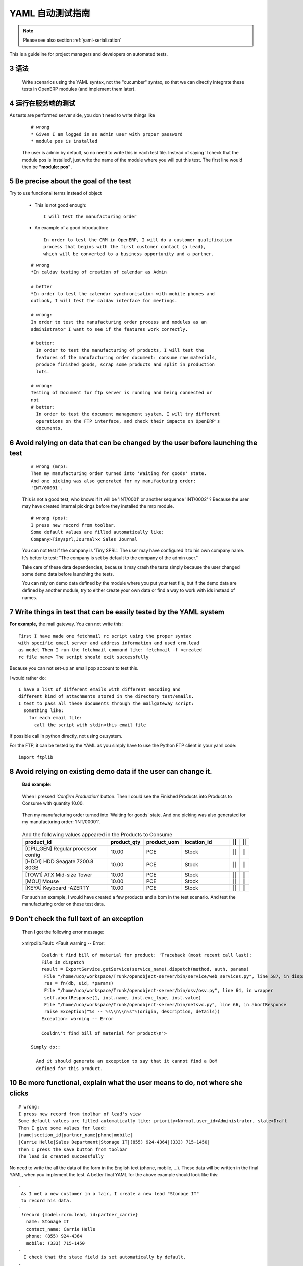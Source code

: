 .. i18n: .. sectnum::
.. i18n:     :start: 3
..

.. sectnum::
    :start: 3

.. i18n: .. _yaml-testing-guidelines:
.. i18n: 
.. i18n: ==============================
.. i18n: Automated YAML Tests Guideline
.. i18n: ==============================
..

.. _yaml-testing-guidelines:

==============================
YAML 自动测试指南
==============================

.. i18n: .. note::
.. i18n: 
.. i18n:     Please see also section :ref:`yaml-serialization`
..

.. note::

    Please see also section :ref:`yaml-serialization`

.. i18n: This is a guideline for project managers and developers on automated tests. 
..

This is a guideline for project managers and developers on automated tests. 

.. i18n: Syntax
.. i18n: ------
..

语法
------

.. i18n:     Write scenarios using the YAML syntax, not the "cucumber" syntax,  so
.. i18n:     that we can directly integrate these tests in OpenERP modules (and implement
.. i18n:     them later).
..

    Write scenarios using the YAML syntax, not the "cucumber" syntax,  so
    that we can directly integrate these tests in OpenERP modules (and implement
    them later).

.. i18n: Tests are run on the server side
.. i18n: --------------------------------
..

运行在服务端的测试
--------------------------------

.. i18n: As tests are performed server side, you don't need to write things like
..

As tests are performed server side, you don't need to write things like

.. i18n:     ::
.. i18n: 
.. i18n:         # wrong
.. i18n:         * Given I am logged in as admin user with proper password
.. i18n:         * module pos is installed
.. i18n: 
.. i18n:     The user is admin by default, so no need to write this in each test
.. i18n:     file. Instead of saying 'I check that the module pos is installed',
.. i18n:     just write the name of the module where you will put this test. The first
.. i18n:     line would then be **"module: pos"**.
..

    ::

        # wrong
        * Given I am logged in as admin user with proper password
        * module pos is installed

    The user is admin by default, so no need to write this in each test
    file. Instead of saying 'I check that the module pos is installed',
    just write the name of the module where you will put this test. The first
    line would then be **"module: pos"**.

.. i18n: Be precise about the goal of the test
.. i18n: ------------------------------------------
.. i18n: Try to use functional terms instead of object
..

Be precise about the goal of the test
------------------------------------------
Try to use functional terms instead of object

.. i18n:     * This is not good enough::
.. i18n: 
.. i18n:         I will test the manufacturing order
.. i18n: 
.. i18n:     * An example of a good introduction::
.. i18n: 
.. i18n:          In order to test the CRM in OpenERP, I will do a customer qualification 
.. i18n:          process that begins with the first customer contact (a lead), 
.. i18n:          which will be converted to a business opportunity and a partner.
.. i18n: 
.. i18n:     ::
.. i18n: 
.. i18n:         # wrong
.. i18n:         *In caldav testing of creation of calendar as Admin
.. i18n: 
.. i18n:         # better
.. i18n:         *In order to test the calendar synchronisation with mobile phones and
.. i18n:         outlook, I will test the caldav interface for meetings.
.. i18n: 
.. i18n:         # wrong:
.. i18n:         In order to test the manufacturing order process and modules as an       
.. i18n:         administrator I want to see if the features work correctly.
.. i18n: 
.. i18n:         # better:
.. i18n:           In order to test the manufacturing of products, I will test the
.. i18n:           features of the manufacturing order document: consume raw materials,
.. i18n:           produce finished goods, scrap some products and split in production
.. i18n:           lots.
.. i18n: 
.. i18n:         # wrong:
.. i18n:         Testing of Document for ftp server is running and being connected or
.. i18n:         not
.. i18n:         # better:
.. i18n:           In order to test the document management system, I will try different
.. i18n:           operations on the FTP interface, and check their impacts on OpenERP's
.. i18n:           documents.
..

    * This is not good enough::

        I will test the manufacturing order

    * An example of a good introduction::

         In order to test the CRM in OpenERP, I will do a customer qualification 
         process that begins with the first customer contact (a lead), 
         which will be converted to a business opportunity and a partner.

    ::

        # wrong
        *In caldav testing of creation of calendar as Admin

        # better
        *In order to test the calendar synchronisation with mobile phones and
        outlook, I will test the caldav interface for meetings.

        # wrong:
        In order to test the manufacturing order process and modules as an       
        administrator I want to see if the features work correctly.

        # better:
          In order to test the manufacturing of products, I will test the
          features of the manufacturing order document: consume raw materials,
          produce finished goods, scrap some products and split in production
          lots.

        # wrong:
        Testing of Document for ftp server is running and being connected or
        not
        # better:
          In order to test the document management system, I will try different
          operations on the FTP interface, and check their impacts on OpenERP's
          documents.

.. i18n: Avoid relying on data that can be changed by the user before launching the test
.. i18n: -------------------------------------------------------------------------------
.. i18n:     ::
.. i18n: 
.. i18n:         # wrong (mrp):
.. i18n:         Then my manufacturing order turned into 'Waiting for goods' state.
.. i18n:         And one picking was also generated for my manufacturing order:
.. i18n:         'INT/00001'.
.. i18n: 
.. i18n:     This is not a good test, who knows if it will be 'INT/0001' or another
.. i18n:     sequence 'INT/0002' ? Because the user may have created internal
.. i18n:     pickings before they installed the mrp module.
.. i18n: 
.. i18n:     ::
.. i18n: 
.. i18n:         # wrong (pos):
.. i18n:         I press new record from toolbar.
.. i18n:         Some default values are filled automatically like:
.. i18n:         Company>Tinysprl,Journal>x Sales Journal
.. i18n: 
.. i18n:     You can not test if the company is 'Tiny SPRL'. The user may have
.. i18n:     configured it to his own company name. It's better to test:
.. i18n:     "The company is set by default to the company of the admin user."
.. i18n: 
.. i18n:     Take care of these data dependencies, because it may crash the tests
.. i18n:     simply because the user changed some demo data before launching the tests.
.. i18n: 
.. i18n:     You can rely on demo data defined by the module where you put your test
.. i18n:     file, but if the demo data are defined by another module, try to either
.. i18n:     create your own data or find a way to work with ids instead of names.
..

Avoid relying on data that can be changed by the user before launching the test
-------------------------------------------------------------------------------
    ::

        # wrong (mrp):
        Then my manufacturing order turned into 'Waiting for goods' state.
        And one picking was also generated for my manufacturing order:
        'INT/00001'.

    This is not a good test, who knows if it will be 'INT/0001' or another
    sequence 'INT/0002' ? Because the user may have created internal
    pickings before they installed the mrp module.

    ::

        # wrong (pos):
        I press new record from toolbar.
        Some default values are filled automatically like:
        Company>Tinysprl,Journal>x Sales Journal

    You can not test if the company is 'Tiny SPRL'. The user may have
    configured it to his own company name. It's better to test:
    "The company is set by default to the company of the admin user."

    Take care of these data dependencies, because it may crash the tests
    simply because the user changed some demo data before launching the tests.

    You can rely on demo data defined by the module where you put your test
    file, but if the demo data are defined by another module, try to either
    create your own data or find a way to work with ids instead of names.

.. i18n: Write things in test that can be easily tested by the YAML system
.. i18n: -----------------------------------------------------------------
..

Write things in test that can be easily tested by the YAML system
-----------------------------------------------------------------

.. i18n: **For** **example,**
.. i18n: the mail gateway. You can not write this::
.. i18n: 
.. i18n:        First I have made one fetchmail rc script using the proper syntax
.. i18n:        with specific email server and address information and used crm.lead
.. i18n:        as model Then I run the fetchmail command like: fetchmail -f <created
.. i18n:        rc file name> The script should exit successfully
..

**For** **example,**
the mail gateway. You can not write this::

       First I have made one fetchmail rc script using the proper syntax
       with specific email server and address information and used crm.lead
       as model Then I run the fetchmail command like: fetchmail -f <created
       rc file name> The script should exit successfully

.. i18n: Because you can not set-up an email pop account to test this.
..

Because you can not set-up an email pop account to test this.

.. i18n: I would rather do::
.. i18n: 
.. i18n:        I have a list of different emails with different encoding and
.. i18n:        different kind of attachments stored in the directory test/emails.
.. i18n:        I test to pass all these documents through the mailgateway script:
.. i18n:          something like:
.. i18n:            for each email file:
.. i18n:              call the script with stdin<this email file
..

I would rather do::

       I have a list of different emails with different encoding and
       different kind of attachments stored in the directory test/emails.
       I test to pass all these documents through the mailgateway script:
         something like:
           for each email file:
             call the script with stdin<this email file

.. i18n: If possible call in python directly, not using os.system.
..

If possible call in python directly, not using os.system.

.. i18n: For the FTP, it can be tested by the YAML as you simply have to use the Python
.. i18n: FTP client in your yaml code::
.. i18n: 
.. i18n:         import ftplib
..

For the FTP, it can be tested by the YAML as you simply have to use the Python
FTP client in your yaml code::

        import ftplib

.. i18n: Avoid relying on existing demo data if the user can change it.
.. i18n: --------------------------------------------------------------
..

Avoid relying on existing demo data if the user can change it.
--------------------------------------------------------------

.. i18n:    **Bad** **example**:
..

   **Bad** **example**:

.. i18n:    When I pressed *'Confirm Production'* button.
.. i18n:    Then I could see the Finished Products into Products to Consume with
.. i18n:    quantity 10.00.
..

   When I pressed *'Confirm Production'* button.
   Then I could see the Finished Products into Products to Consume with
   quantity 10.00.

.. i18n:    Then my manufacturing order turned into 'Waiting for goods' state.
.. i18n:    And one picking was also generated for my manufacturing order:
.. i18n:    'INT/00001'.
..

   Then my manufacturing order turned into 'Waiting for goods' state.
   And one picking was also generated for my manufacturing order:
   'INT/00001'.

.. i18n:    .. csv-table::  And the following values appeared in the Products to Consume
.. i18n:       :header: "product_id","product_qty","product_uom","location_id","||","||"
.. i18n:       :widths: 30,6,6,15,2,2
.. i18n: 
.. i18n:       "[CPU_GEN] Regular processor config","10.00","PCE","Stock","||","||"
.. i18n:       "[HDD1] HDD Seagate 7200.8 80GB","10.00","PCE","Stock","||","||"
.. i18n:       "[TOW1] ATX Mid-size Tower","10.00","PCE","Stock","||","||"
.. i18n:       "[MOU] Mouse","10.00","PCE","Stock","||","||"
.. i18n:       "[KEYA] Keyboard -AZERTY","10.00","PCE","Stock","||","||"
.. i18n: 
.. i18n:    For such an example, I would have created a few products and a bom in the test scenario. And test the manufacturing order on these test data.
..

   .. csv-table::  And the following values appeared in the Products to Consume
      :header: "product_id","product_qty","product_uom","location_id","||","||"
      :widths: 30,6,6,15,2,2

      "[CPU_GEN] Regular processor config","10.00","PCE","Stock","||","||"
      "[HDD1] HDD Seagate 7200.8 80GB","10.00","PCE","Stock","||","||"
      "[TOW1] ATX Mid-size Tower","10.00","PCE","Stock","||","||"
      "[MOU] Mouse","10.00","PCE","Stock","||","||"
      "[KEYA] Keyboard -AZERTY","10.00","PCE","Stock","||","||"

   For such an example, I would have created a few products and a bom in the test scenario. And test the manufacturing order on these test data.

.. i18n: Don't check the full text of an exception
.. i18n: -----------------------------------------
.. i18n:    Then I got the following error message:
..

Don't check the full text of an exception
-----------------------------------------
   Then I got the following error message:

.. i18n:    xmlrpclib.Fault: <Fault warning -- Error::
.. i18n: 
.. i18n:         Couldn't find bill of material for product: 'Traceback (most recent call last):
.. i18n:         File in dispatch
.. i18n:         result = ExportService.getService(service_name).dispatch(method, auth, params)
.. i18n:          File "/home/uco/workspace/Trunk/openobject-server/bin/service/web_services.py", line 587, in dispatch
.. i18n:          res = fn(db, uid, *params)
.. i18n:          File "/home/uco/workspace/Trunk/openobject-server/bin/osv/osv.py", line 64, in wrapper
.. i18n:          self.abortResponse(1, inst.name, inst.exc_type, inst.value)
.. i18n:          File "/home/uco/workspace/Trunk/openobject-server/bin/netsvc.py", line 66, in abortResponse
.. i18n:          raise Exception("%s -- %s\\n\\n%s"%(origin, description, details))
.. i18n:         Exception: warning -- Error
.. i18n:         
.. i18n:         Couldn\'t find bill of material for product\n'>
.. i18n: 
.. i18n:     Simply do::
.. i18n: 
.. i18n:       And it should generate an exception to say that it cannot find a BoM
.. i18n:       defined for this product.
..

   xmlrpclib.Fault: <Fault warning -- Error::

        Couldn't find bill of material for product: 'Traceback (most recent call last):
        File in dispatch
        result = ExportService.getService(service_name).dispatch(method, auth, params)
         File "/home/uco/workspace/Trunk/openobject-server/bin/service/web_services.py", line 587, in dispatch
         res = fn(db, uid, *params)
         File "/home/uco/workspace/Trunk/openobject-server/bin/osv/osv.py", line 64, in wrapper
         self.abortResponse(1, inst.name, inst.exc_type, inst.value)
         File "/home/uco/workspace/Trunk/openobject-server/bin/netsvc.py", line 66, in abortResponse
         raise Exception("%s -- %s\\n\\n%s"%(origin, description, details))
        Exception: warning -- Error
        
        Couldn\'t find bill of material for product\n'>

    Simply do::

      And it should generate an exception to say that it cannot find a BoM
      defined for this product.

.. i18n: Be more functional, explain what the user means to do, not where she clicks
.. i18n: ---------------------------------------------------------------------------
..

Be more functional, explain what the user means to do, not where she clicks
---------------------------------------------------------------------------

.. i18n: ::
.. i18n: 
.. i18n:         # wrong:
.. i18n:         I press new record from toolbar of lead's view
.. i18n:         Some default values are filled automatically like: priority>Normal,user_id>Administrator, state>Draft
.. i18n:         Then I give some values for lead:
.. i18n:         |name|section_id|partner_name|phone|mobile|
.. i18n:         |Carrie Helle|Sales Department|Stonage IT|(855) 924-4364|(333) 715-1450|
.. i18n:         Then I press the save button from toolbar
.. i18n:         The lead is created successfully
..

::

        # wrong:
        I press new record from toolbar of lead's view
        Some default values are filled automatically like: priority>Normal,user_id>Administrator, state>Draft
        Then I give some values for lead:
        |name|section_id|partner_name|phone|mobile|
        |Carrie Helle|Sales Department|Stonage IT|(855) 924-4364|(333) 715-1450|
        Then I press the save button from toolbar
        The lead is created successfully

.. i18n: No need to write the all the data of the form in the English text
.. i18n: (phone, mobile, ...). These data will be written in the final YAML, when
.. i18n: you implement the test. A better final YAML for the above example should
.. i18n: look like this::
.. i18n: 
.. i18n:     -
.. i18n:      As I met a new customer in a fair, I create a new lead "Stonage IT"
.. i18n:      to record his data.
.. i18n:     -
.. i18n:      !record {model:rcrm.lead, id:partner_carrie}
.. i18n:        name: Stonage IT
.. i18n:        contact_name: Carrie Helle
.. i18n:        phone: (855) 924-4364
.. i18n:        mobile: (333) 715-1450
.. i18n:     -
.. i18n:       I check that the state field is set automatically by default.
.. i18n:     -
.. i18n:       !assert {model:crm.lead, id:partner_carrie} state
..

No need to write the all the data of the form in the English text
(phone, mobile, ...). These data will be written in the final YAML, when
you implement the test. A better final YAML for the above example should
look like this::

    -
     As I met a new customer in a fair, I create a new lead "Stonage IT"
     to record his data.
    -
     !record {model:rcrm.lead, id:partner_carrie}
       name: Stonage IT
       contact_name: Carrie Helle
       phone: (855) 924-4364
       mobile: (333) 715-1450
    -
      I check that the state field is set automatically by default.
    -
      !assert {model:crm.lead, id:partner_carrie} state

.. i18n: You can use "onchange" calls in your tests, to simulate the client interface
.. i18n: ----------------------------------------------------------------------------
..

You can use "onchange" calls in your tests, to simulate the client interface
----------------------------------------------------------------------------

.. i18n:     -
.. i18n:       I create a new sale order by filling the partner.
.. i18n:       I want addresses to be filled up by the onchange call but I still need to
.. i18n:       provide dummy addresses (required fields) to allow the record to be created.
.. i18n:     -
.. i18n:       !record {model: sale.order, id: my_order}:
.. i18n:         partner_id: base.res_partner_asus
.. i18n:         pricelist_id: product.list0
.. i18n:         partner_order_id: base.main_address
.. i18n:         partner_invoice_id: base.main_address
.. i18n:         partner_shipping_id: base.main_address
.. i18n:     -
.. i18n:       I then call the onchange method and update the record with the returned value.
.. i18n:     -
.. i18n:       !python {model: sale.order}: |
.. i18n:         my_order = self.browse(cr, uid, ref('my_order'))
.. i18n:         value = my_order.onchange_partner_id(my_order['partner_id']).get('value', {})
.. i18n:         my_order.write(value)
..

    -
      I create a new sale order by filling the partner.
      I want addresses to be filled up by the onchange call but I still need to
      provide dummy addresses (required fields) to allow the record to be created.
    -
      !record {model: sale.order, id: my_order}:
        partner_id: base.res_partner_asus
        pricelist_id: product.list0
        partner_order_id: base.main_address
        partner_invoice_id: base.main_address
        partner_shipping_id: base.main_address
    -
      I then call the onchange method and update the record with the returned value.
    -
      !python {model: sale.order}: |
        my_order = self.browse(cr, uid, ref('my_order'))
        value = my_order.onchange_partner_id(my_order['partner_id']).get('value', {})
        my_order.write(value)
